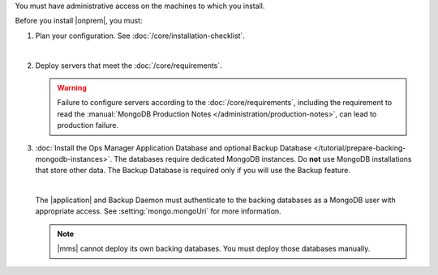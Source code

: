 You must have administrative access on the machines to which you install.

Before you install |onprem|, you must:

.. |nbsp| unicode:: 0xA0
   :trim:

1. Plan your configuration. See :doc:`/core/installation-checklist`.

   |nbsp|

2. Deploy servers that meet the :doc:`/core/requirements`.

   .. warning::

      Failure to configure servers according to the
      :doc:`/core/requirements`, including the requirement to read the
      :manual:`MongoDB Production Notes
      </administration/production-notes>`, can lead to production failure.

3. :doc:`Install the Ops Manager Application Database and optional Backup
   Database </tutorial/prepare-backing-mongodb-instances>`. The databases
   require dedicated MongoDB instances. Do **not** use MongoDB
   installations that store other data. The Backup Database is required
   only if you will use the Backup feature.

   |nbsp|

   The |application| and Backup Daemon must authenticate to the backing
   databases as a MongoDB user with appropriate access. See
   :setting:`mongo.mongoUri` for more information.

   .. note::

      |mms| cannot deploy its own backing databases. You must deploy those
      databases manually.
